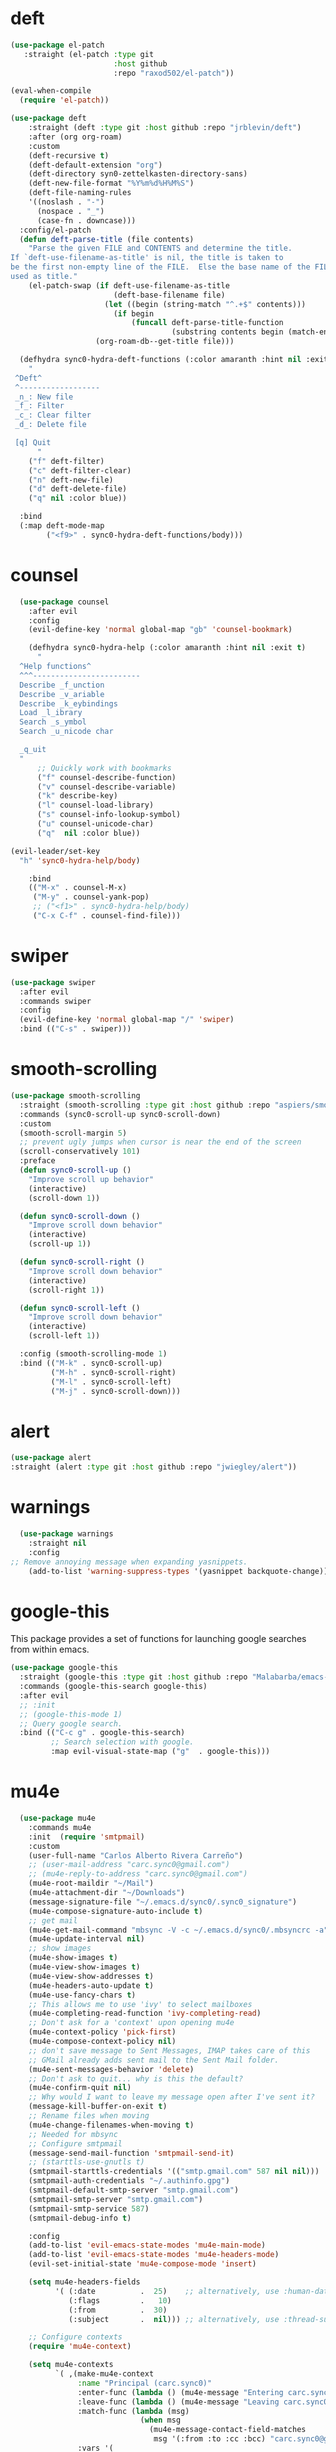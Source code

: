 * deft
#+BEGIN_SRC emacs-lisp
  (use-package el-patch
     :straight (el-patch :type git
                         :host github
                         :repo "raxod502/el-patch"))

  (eval-when-compile
    (require 'el-patch))

  (use-package deft
      :straight (deft :type git :host github :repo "jrblevin/deft") 
      :after (org org-roam)
      :custom
      (deft-recursive t)
      (deft-default-extension "org")
      (deft-directory syn0-zettelkasten-directory-sans)
      (deft-new-file-format "%Y%m%d%H%M%S")
      (deft-file-naming-rules
      '((noslash . "-")
        (nospace . "_")
        (case-fn . downcase)))
    :config/el-patch
    (defun deft-parse-title (file contents)
      "Parse the given FILE and CONTENTS and determine the title.
  If `deft-use-filename-as-title' is nil, the title is taken to
  be the first non-empty line of the FILE.  Else the base name of the FILE is
  used as title."
      (el-patch-swap (if deft-use-filename-as-title
                         (deft-base-filename file)
                       (let ((begin (string-match "^.+$" contents)))
                         (if begin
                             (funcall deft-parse-title-function
                                      (substring contents begin (match-end 0))))))
                     (org-roam-db--get-title file)))

    (defhydra sync0-hydra-deft-functions (:color amaranth :hint nil :exit t)
      "
   ^Deft^
   ^------------------
   _n_: New file
   _f_: Filter
   _c_: Clear filter
   _d_: Delete file
                                                   
   [q] Quit
        "
      ("f" deft-filter)
      ("c" deft-filter-clear)
      ("n" deft-new-file)
      ("d" deft-delete-file)
      ("q" nil :color blue))

    :bind 
    (:map deft-mode-map
          ("<f9>" . sync0-hydra-deft-functions/body)))
#+END_SRC 

* counsel

#+BEGIN_SRC emacs-lisp
  (use-package counsel 
    :after evil
    :config
    (evil-define-key 'normal global-map "gb" 'counsel-bookmark)

    (defhydra sync0-hydra-help (:color amaranth :hint nil :exit t)
      "
  ^Help functions^
  ^^^------------------------
  Describe _f_unction
  Describe _v_ariable
  Describe _k_eybindings
  Load _l_ibrary
  Search _s_ymbol
  Search _u_nicode char

  _q_uit
  "
      ;; Quickly work with bookmarks
      ("f" counsel-describe-function)
      ("v" counsel-describe-variable)
      ("k" describe-key)
      ("l" counsel-load-library)
      ("s" counsel-info-lookup-symbol)
      ("u" counsel-unicode-char)
      ("q"  nil :color blue))

(evil-leader/set-key
  "h" 'sync0-hydra-help/body)

    :bind
    (("M-x" . counsel-M-x)
     ("M-y" . counsel-yank-pop)
     ;; ("<f1>" . sync0-hydra-help/body)
     ("C-x C-f" . counsel-find-file)))
#+END_SRC

* swiper
#+BEGIN_SRC emacs-lisp
  (use-package swiper 
    :after evil
    :commands swiper
    :config 
    (evil-define-key 'normal global-map "/" 'swiper)
    :bind (("C-s" . swiper)))
#+END_SRC

* smooth-scrolling
#+BEGIN_SRC emacs-lisp
  (use-package smooth-scrolling 
    :straight (smooth-scrolling :type git :host github :repo "aspiers/smooth-scrolling") 
    :commands (sync0-scroll-up sync0-scroll-down)
    :custom
    (smooth-scroll-margin 5)
    ;; prevent ugly jumps when cursor is near the end of the screen
    (scroll-conservatively 101)
    :preface
    (defun sync0-scroll-up ()
      "Improve scroll up behavior"
      (interactive)
      (scroll-down 1))

    (defun sync0-scroll-down ()
      "Improve scroll down behavior"
      (interactive)
      (scroll-up 1))

    (defun sync0-scroll-right ()
      "Improve scroll down behavior"
      (interactive)
      (scroll-right 1))

    (defun sync0-scroll-left ()
      "Improve scroll down behavior"
      (interactive)
      (scroll-left 1))

    :config (smooth-scrolling-mode 1)
    :bind (("M-k" . sync0-scroll-up)
           ("M-h" . sync0-scroll-right)
           ("M-l" . sync0-scroll-left)
           ("M-j" . sync0-scroll-down)))
#+END_SRC 

* alert 
#+BEGIN_SRC emacs-lisp
  (use-package alert
  :straight (alert :type git :host github :repo "jwiegley/alert"))
#+END_SRC 

* warnings
#+BEGIN_SRC emacs-lisp
  (use-package warnings
    :straight nil
    :config
;; Remove annoying message when expanding yasnippets. 
    (add-to-list 'warning-suppress-types '(yasnippet backquote-change)))
#+END_SRC 

* google-this
This package provides a set of functions for launching google searches
from within emacs.

#+BEGIN_SRC emacs-lisp
  (use-package google-this 
    :straight (google-this :type git :host github :repo "Malabarba/emacs-google-this") 
    :commands (google-this-search google-this)
    :after evil
    ;; :init
    ;; (google-this-mode 1)
    ;; Query google search. 
    :bind (("C-c g" . google-this-search)
           ;; Search selection with google.
           :map evil-visual-state-map ("g"  . google-this)))
#+END_SRC 

* mu4e
#+BEGIN_SRC emacs-lisp
    (use-package mu4e
      :commands mu4e
      :init  (require 'smtpmail)
      :custom
      (user-full-name "Carlos Alberto Rivera Carreño")
      ;; (user-mail-address "carc.sync0@gmail.com")
      ;; (mu4e-reply-to-address "carc.sync0@gmail.com")
      (mu4e-root-maildir "~/Mail")
      (mu4e-attachment-dir "~/Downloads")
      (message-signature-file "~/.emacs.d/sync0/.sync0_signature") 
      (mu4e-compose-signature-auto-include t)
      ;; get mail
      (mu4e-get-mail-command "mbsync -V -c ~/.emacs.d/sync0/.mbsyncrc -a")
      (mu4e-update-interval nil)
      ;; show images
      (mu4e-show-images t)
      (mu4e-view-show-images t)
      (mu4e-view-show-addresses t)
      (mu4e-headers-auto-update t)
      (mu4e-use-fancy-chars t)
      ;; This allows me to use 'ivy' to select mailboxes
      (mu4e-completing-read-function 'ivy-completing-read)
      ;; Don't ask for a 'context' upon opening mu4e
      (mu4e-context-policy 'pick-first)
      (mu4e-compose-context-policy nil)
      ;; don't save message to Sent Messages, IMAP takes care of this
      ;; GMail already adds sent mail to the Sent Mail folder.
      (mu4e-sent-messages-behavior 'delete)
      ;; Don't ask to quit... why is this the default?
      (mu4e-confirm-quit nil)
      ;; Why would I want to leave my message open after I've sent it?
      (message-kill-buffer-on-exit t)
      ;; Rename files when moving
      (mu4e-change-filenames-when-moving t)
      ;; Needed for mbsync
      ;; Configure smtpmail
      (message-send-mail-function 'smtpmail-send-it)
      ;; (starttls-use-gnutls t)
      (smtpmail-starttls-credentials '(("smtp.gmail.com" 587 nil nil)))
      (smtpmail-auth-credentials "~/.authinfo.gpg")
      (smtpmail-default-smtp-server "smtp.gmail.com")
      (smtpmail-smtp-server "smtp.gmail.com")
      (smtpmail-smtp-service 587)
      (smtpmail-debug-info t)

      :config
      (add-to-list 'evil-emacs-state-modes 'mu4e-main-mode)
      (add-to-list 'evil-emacs-state-modes 'mu4e-headers-mode)
      (evil-set-initial-state 'mu4e-compose-mode 'insert)

      (setq mu4e-headers-fields
            '( (:date          .  25)    ;; alternatively, use :human-date
               (:flags         .   10)
               (:from          .  30)
               (:subject       .  nil))) ;; alternatively, use :thread-subject

      ;; Configure contexts
      (require 'mu4e-context)

      (setq mu4e-contexts
            `( ,(make-mu4e-context
                 :name "Principal (carc.sync0)"
                 :enter-func (lambda () (mu4e-message "Entering carc.sync0"))
                 :leave-func (lambda () (mu4e-message "Leaving carc.sync0"))
                 :match-func (lambda (msg)
                               (when msg
                                 (mu4e-message-contact-field-matches
                                  msg '(:from :to :cc :bcc) "carc.sync0@gmail.com")))
                 :vars '(
                         (user-mail-address . "carc.sync0@gmail.com")
                         (mu4e-trash-folder . "/carc.sync0/[carc.sync0]/Trash")
                         (mu4e-refile-folder . "/carc.sync0/[carc.sync0]/All Mail")
                         (mu4e-sent-folder . "/carc.sync0/[carc.sync0]/Sent Mail")
                         (mu4e-drafts-folder . "/carc.sync0/[carc.sync0]/Drafts")
                         (mu4e-maildir-shortcuts . (("/carc.sync0/[carc.sync0]/Trash"       . ?t)
                                                    ("/carc.sync0/[carc.sync0]/Sent Mail" . ?s)
                                                    ("/carc.sync0/INBOX"            . ?i)
                                                    ("/carc.sync0/[carc.sync0]/Drafts"    . ?d)
                                                  ;; ("/carc.sync0/[carc.sync0]/Starred"   . ?r)
                                                    ("/carc.sync0/[carc.sync0]/All Mail"  . ?a)))))

               ,(make-mu4e-context
                 :name "Backup (cantorlunae)"
                 :enter-func (lambda () (mu4e-message "Entering cantorlunae"))
                 :leave-func (lambda () (mu4e-message "Leaving cantorlunae"))
                 :match-func (lambda (msg)
                               (when msg
                                 (mu4e-message-contact-field-matches
                                  msg '(:from :to :cc :bcc) "cantorlunae@gmail.com")))
                 :vars '(
                         (user-mail-address . "cantorlunae@gmail.com")
                         (mu4e-trash-folder . "/cantorlunae/[cantorlunae]/Trash")
                         (mu4e-refile-folder . "/cantorlunae/[cantorlunae]/All Mail")
                         (mu4e-sent-folder . "/cantorlunae/[cantorlunae]/Sent Mail")
                         (mu4e-drafts-folder . "/cantorlunae/[cantorlunae]/Drafts")
                         (mu4e-maildir-shortcuts . (("/cantorlunae/[cantorlunae]/Trash"       . ?t)
                                                    ("/cantorlunae/[cantorlunae]/Sent Mail" . ?s)
                                                    ("/cantorlunae/INBOX"            . ?i)
                                                    ("/cantorlunae/[cantorlunae]/Drafts"    . ?d)
                                                    ("/cantorlunae/[cantorlunae]/All Mail"  . ?a)))))))


      ;; Use imagemagick, if available.
      (when (fboundp 'imagemagick-register-types)
        (imagemagick-register-types))

      (setq mu4e-bookmarks `(;; ("\\\\Inbox" "Inbox" ?i)
                             ("flag:flagged" "Flagged messages" ?f)
                             ("flag:unread AND NOT flag:trashed" "Unread messages" ?u)
                             ("date:today..now" "Today's messages" ?t)
                             ("date:7d..now" "Last 7 days" ?w)
                             ("mime:image/*" "Messages with images" ?p)
                             ("maildir:/cantorlunae/INBOX OR maildir:/carc.sync0/INBOX" "All inboxes" ?i)))

                             ;; (,(mapconcat 'identity
                             ;;              (mapcar
                             ;;               (lambda (maildir)
                             ;;                 (concat "maildir:" (car maildir)))
                             ;;               mu4e-maildir-shortcuts) " OR ")
                             ;;  "All inboxes" ?i)

  ;; (add-hook 'mu4e-mark-execute-pre-hook
  ;; (lambda (mark msg)
  ;; (cond ((member mark '(refile trash)) (mu4e-action-retag-message msg
  ;; "-\\Inbox"))
  ;; ((equal mark 'flag) (mu4e-action-retag-message msg "\\Starred"))
  ;; ((equal mark 'unflag) (mu4e-action-retag-message msg "-\\Starred"
  ;; )))))


      (add-to-list 'mu4e-view-actions '("ViewInBrowser" . mu4e-action-view-in-browser) t)

      (evil-define-key 'normal mu4e-compose-mode-map
        "$" 'evil-end-of-visual-line
        "^" 'evil-beginning-of-visual-line
        "gg" 'mu4e-compose-goto-top
        "G" 'mu4e-compose-goto-bottom
        "]" 'evil-next-visual-line
        "[" 'evil-previous-visual-line)

      ;; we seem to need this to fix the org-store-link issue
       (org-link-set-parameters "mu4e" :follow #'org-mu4e-open :store 
        #'org-mu4e-store-link)

      :bind  (( 
               :map mu4e-main-mode-map
               ("J" . mu4e~headers-jump-to-maildir)
               ("j" . next-line)
               ("k" . previous-line)
               ("u" . mu4e-update-mail-and-index)
               ("b" . mu4e-headers-search-bookmark)
               ("B" . mu4e-headers-search-bookmark-edit)
               ("N" . mu4e-news)
               (";" . mu4e-context-switch)
               ("H" . mu4e-display-manual)
               ("C" . mu4e-compose-new)
               ;; ("cc" . mu4e-compose-new)
               ("x" . mu4e-kill-update-mail)
               ("A" . mu4e-about)
               ("f" . smtpmail-send-queued-mail)
               ("m" . mu4e~main-toggle-mail-sending-mode)
               ("s" . mu4e-headers-search)
               ("q" . mu4e-quit)
               :map mu4e-headers-mode-map
               ("q" . mu4e~headers-quit-buffer)
               ("J" . mu4e~headers-jump-to-maildir)
               ("C" . mu4e-compose-new)
               ("E" . mu4e-compose-edit)
               ("F" . mu4e-compose-forward)
               ("R" . mu4e-compose-reply)
               ("o" .   mu4e-headers-change-sorting)
               ("j" . mu4e-headers-next)
               ("k" . mu4e-headers-prev)
               ("b" . mu4e-headers-search-bookmark)
               ("B" . mu4e-headers-search-bookmark-edit)
               (";" . mu4e-context-switch)
               ("/" . mu4e-headers-search-narrow)
               ("s" . mu4e-headers-search)
               ("S" . mu4e-headers-search-edit)
               ("x" . mu4e-mark-execute-all)
               ("a" . mu4e-headers-action)
               ("*" . mu4e-headers-mark-for-something) 
               ("&" . mu4e-headers-mark-custom)
               ("A" . mu4e-headers-mark-for-action)
               ("m" . mu4e-headers-mark-for-move)
               ("r" . mu4e-headers-mark-for-refile)
               ("D" . mu4e-headers-mark-for-delete)
               ("d" . mu4e-headers-mark-for-trash)
               ("=" . mu4e-headers-mark-for-untrash)
               ("u" . mu4e-headers-mark-for-unmark)
               ("U" . mu4e-mark-unmark-all)
               ("?" . mu4e-headers-mark-for-unread)
               ("!" . mu4e-headers-mark-for-read)
               ("%" . mu4e-headers-mark-pattern)
               ("+" . mu4e-headers-mark-for-flag)
               ("-" . mu4e-headers-mark-for-unflag)
               ("[" . mu4e-headers-prev-unread)
               ("]" . mu4e-headers-next-unread)
               ("C-j" . mu4e-headers-next)
               ("C-k" . mu4e-headers-prev)
               :map mu4e-view-mode-map
               ("j" . next-line)
               ("k" . previous-line)
               ("l" . evil-forward-char)
               ("h" . evil-backward-char)
               ("v" . evil-visual-char)
               ("$" . evil-end-of-visual-line)
               ("^" . evil-beginning-of-visual-line)
               ("]" . evil-next-visual-line)
               ("[" . evil-previous-visual-line)
               (" " . mu4e-view-scroll-up-or-next)
               ([tab] . shr-next-link)
               ([backtab] . shr-previous-link)
               ("q" . mu4e~view-quit-buffer)
               ("C" . mu4e-compose-new)
               ("H" . mu4e-view-toggle-html)
               ("R" . mu4e-compose-reply)
               ("p" . mu4e-view-save-attachment)
               ("P" . mu4e-view-save-attachment-multi) 
               ("O" . mu4e-headers-change-sorting)
               ("o" . mu4e-view-open-attachment)
               ("A" . mu4e-view-attachment-action)
               ("a" . mu4e-view-action)
               ("J" . mu4e~headers-jump-to-maildir)
               ("C-j" . mu4e-view-headers-next)
               ("C-k" . mu4e-view-headers-prev)
               ("x" . mu4e-view-marked-execute)
               ("&" . mu4e-view-mark-custom)
               ("*" . mu4e-view-mark-for-something)   
               ("m" . mu4e-view-mark-for-move)
               ("r" . mu4e-view-mark-for-refile)
               ("D" . mu4e-view-mark-for-delete)
               ("d" . mu4e-view-mark-for-trash)
               ("=" . mu4e-view-mark-for-untrash)
               ("u" . mu4e-view-unmark)
               ("U" . mu4e-view-unmark-all)
               ("?" . mu4e-view-mark-for-unread)
               ("!" . mu4e-view-mark-for-read)
               ("%" . mu4e-view-mark-pattern)
               ("+" . mu4e-view-mark-for-flag)
               ("-" . mu4e-view-mark-for-unflag)
               ("s" . mu4e-view-search-edit)
               ("|" . mu4e-view-pipe)
               ("." . mu4e-view-raw-message)
               ("C--" . mu4e-headers-split-view-shrink)
               ("C-+" . mu4e-headers-split-view-grow))))
  #+END_SRC 

* calendars
** calendar 

#+BEGIN_SRC emacs-lisp
  (use-package calendar 
    :custom
    (calendar-date-style 'european) 
    (european-calendar-style t)
    ;; Week starts on monday.
    (calendar-week-start-day 0)    
    (calendar-day-name-array     ["Dimanche" "Lundi" "Mardi" "Mercredi" "Jeudi" "Vendredi" "Samedi"])
    (calendar-day-abbrev-array   ["Dim." "Lun." "Mar." "Mer." "Jeu." "Ven." "Sam."])
    (calendar-month-name-array   ["Janvier" "Février" "Mars" "Avril" "Mai" "Juin" "Juillet"
                                  "Août" "Septembre" "Octobre" "Novembre" "Décembre"])
    (calendar-month-abbrev-array ["Jan." "Fév." "Mars" "Avr." "Mai" "Juin" "Jul." "Août" "Sep." "Oct." "Nov." "Déc."]))
  #+END_SRC 

** holiday
#+BEGIN_SRC emacs-lisp
  (use-package holidays 
    :straight nil
    :after calendar
    :custom
    (holiday-christian-holidays nil)
    (holiday-hebrew-holidays nil)
    (holiday-islamic-holidays nil)
    (holiday-bahai-holidays nil)
    (holiday-oriental-holidays nil)
    :config
    (defvar holiday-korean-holidays nil "Korean holidays")
    (defvar holiday-french-holidays nil "French holidays")
    (defvar holiday-colombian-holidays nil "Colombian holidays")

    (setq holiday-korean-holidays
          '((holiday-fixed 1 1          "신정")
            ;; (holiday-lunar-ko 1 nil 1   "설날" -1)
            ;; (holiday-lunar-ko 1 nil 1   "설날")
            ;; (holiday-lunar-ko 1 nil 1   "설날" 1)
            (holiday-fixed 3 1          "3.1절")
            ;; (holiday-lunar-ko 4 nil 8   "석가탄신일")
            (holiday-fixed 5 5          "어린이날")
            (holiday-fixed 6 6          "현충일")
            (holiday-fixed 8 15         "광복절")
            (holiday-fixed 10 3         "개천절")
            (holiday-fixed 10 9         "한글날")
            ;; (holiday-lunar-ko 8 nil 15  "추석" -1)
            ;; (holiday-lunar-ko 8 nil 15  "추석")
            ;; (holiday-lunar-ko 8 nil 15  "추석" 1)
            (holiday-fixed 12 25        "성탄절")))

    (setq holiday-french-holidays
          '((holiday-fixed 1 1 "Jour de l'an")
            (holiday-fixed 1 6 "Épiphanie")
            (holiday-fixed 2 2 "Chandeleur")
            (holiday-fixed 2 14 "Saint Valentin")
            (holiday-fixed 5 1 "Fête du travail")
            (holiday-fixed 5 8 "Commémoration de la capitulation de l'Allemagne en 1945")
            (holiday-fixed 6 21 "Fête de la musique")
            (holiday-fixed 7 14 "Fête nationale - Prise de la Bastille")
            (holiday-fixed 8 15 "Assomption (Religieux)")
            (holiday-fixed 11 11 "Armistice de 1918")
            (holiday-fixed 11 1 "Toussaint")
            (holiday-fixed 11 2 "Commémoration des fidèles défunts")
            (holiday-fixed 12 25 "Noël")
            ;; fetes a date variable
            (holiday-easter-etc 0 "Pâques")
            (holiday-easter-etc 1 "Lundi de Pâques")
            (holiday-easter-etc 39 "Ascension")
            (holiday-easter-etc 49 "Pentecôte")
            (holiday-easter-etc -47 "Mardi gras")
            (holiday-float 5 0 4 "Fête des mères")
            ;; dernier dimanche de mai ou premier dimanche de juin si c'est le
            ;; même jour que la pentecôte TODO
            (holiday-float 6 0 3 "Fête des pères")))
    ;; troisième dimanche de juin

    (setq holiday-colombian-holidays 
          '((holiday-fixed 1 1 "Año nuevo")
            (holiday-sexp '(calendar-nth-named-day 1 1 1 year 6) "Día de Reyes")
            (holiday-sexp '(calendar-nth-named-day 1 1 3 year 19) "Día de San José")
            (holiday-easter-etc -3 "Jueves Santo")
            (holiday-easter-etc -2 "Viernes Santo")
            (holiday-fixed 5 1 "Día del trabajo")
            (holiday-easter-etc +43 "Día de la ascención")
            (holiday-sexp '(calendar-nth-named-day 1 1 6 year 29)
                          "San Pedro y San Pablo")
            (holiday-easter-etc +64 "Corpus Christi")
            (holiday-easter-etc +71 "Sagrado corazón")
            (holiday-fixed 7 20 "Día de la independencia")
            (holiday-fixed 8 7 "Batalla de Boyacá")
            (holiday-sexp '(calendar-nth-named-day 1 1 8 year 15)
                          "Asunción de la virgen")
            (holiday-sexp '(calendar-nth-named-day 1 1 10 year 12) "Día de la raza")
            (holiday-sexp '(calendar-nth-named-day 1 1 11 year 1)
                          "Todos los santos")
            (holiday-sexp '(calendar-nth-named-day 1 1 11 year 11)
                          "Independencia de Cartagena")
            (holiday-fixed 12 25 "Navidad")
            (holiday-fixed 12 8 "Inmaculada concepción")))

    (setq holiday-other-holidays
          (append holiday-colombian-holidays holiday-french-holidays holiday-korean-holidays))

    (setq calendar-holidays
          (append holiday-general-holidays holiday-other-holidays)))
#+END_SRC 

** 取 calfw

#+BEGIN_SRC emacs-lisp
  (use-package calfw 
    :straight (calfw :type git :host github :repo "kiwanami/emacs-calfw") 
    :commands sync0-open-calendar
    :after (calendar evil)
    :preface
    (require 'calfw-org)

    (defun sync0-open-calendar ()
      (interactive)
      (let ((buf (get-buffer "*cfw-calendar*")))
        (if buf
            (pop-to-buffer buf nil)
          (cfw:open-calendar-buffer
           :contents-sources
           (list (cfw:org-create-source "#c0c5ce")) :view 'week))))

    :custom
    (cfw:fchar-junction ?╋)
    (cfw:fchar-vertical-line ?┃)
    (cfw:fchar-horizontal-line ?━)
    (cfw:fchar-left-junction ?┣)
    (cfw:fchar-right-junction ?┫)
    (cfw:fchar-top-junction ?┯)
    (cfw:fchar-top-left-corner ?┏)
    (cfw:fchar-top-right-corner ?┓)

    :config 
    (add-to-list 'evil-emacs-state-modes 'cfw:details-mode)

    ;; (setq sync0-org-agenda-files 
    ;;       (let ((agenda-files   (org-agenda-files nil 'ifmode)))
    ;;         (delete "~/Dropbox/org/etc/Habits.org"  agenda-files)
    ;;         (delete "~/Dropbox/org/messages"  agenda-files)))

    ;; Redefinition
    (eval-after-load "calfw-org"
      '(defun cfw:org-collect-schedules-period (begin end)
         "[internal] Return org schedule items between BEGIN and END."
         (let ((org-agenda-prefix-format " ")
               (span 'day))
           (setq org-agenda-buffer
                 (when (buffer-live-p org-agenda-buffer)
                   org-agenda-buffer))
           (org-compile-prefix-format nil)
           (loop for date in (cfw:enumerate-days begin end) append
                 (loop for file in sync0-org-agenda-files 
                       append
                       (progn
                         (org-check-agenda-file file)
                         (apply 'org-agenda-get-day-entries
                                file date
                                cfw:org-agenda-schedule-args)))))))

    :bind (("<f7>" . sync0-open-calendar)
           :map cfw:details-mode-map
           ("SPC"  . cfw:details-kill-buffer-command)))
#+END_SRC 

* version control
** magit
#+BEGIN_SRC emacs-lisp
  (use-package magit
    :straight (magit :type git :host github :repo "magit/magit") 
    :commands (magit-status magit-blame)
    :custom
    (magit-branch-arguments nil)
    (magit-push-always-verify nil)
    ;; Get rid of the previous advice to go into fullscreen
    (magit-restore-window-configuration t)
    :bind (("C-x g" . magit-status)
           ("C-x M-g" . magit-dispatch)))
#+END_SRC 

** 取 magithub

#+BEGIN_SRC emacs-lisp
  (use-package magithub
    :disabled t
    :straight (magithub :type git :host github :repo "vermiculus/magithub") 
    :after magit
    :config
    (magithub-feature-autoinject t)
    (setq magithub-clone-default-directory "~/github"))
#+END_SRC 

** 取 magit-todos
#+BEGIN_SRC emacs-lisp
  (use-package magit-todos
    :disabled t
    :straight (magit-todos :type git :host github :repo "alphapapa/magit-todos") 
    :commands (magit-todos-mode)
    :hook (magit-mode . magit-todos-mode)
    :custom 
    (magit-todos-keywords-list (list "無" "次" "中" "待"))
    (magit-todos-recursive t)
    (magit-todos-depth 100))
#+END_SRC 

** 無 git-gutter 
The only two reasons to use git-gutter, despite its flaws, are
that it is easy to customize the icons displayed on the fringe,
and that there is a very useful hydra I found on the internet to
navigate the modified chunks. Unfortunately, git-gutter does not
work as well as I would like because it resets my margins in a
really ugly way that I haven't been able to fix. 

#+BEGIN_SRC emacs-lisp
    (use-package git-gutter 
:straight (git-gutter :type git :host github :repo "emacsorphanage/git-gutter") 
      :after hydra
      ;; :init
      ;; (global-git-gutter-mode +1)
      ;; :hook 
      ;; (text-mode . git-gutter-mode)
      ;; (prog-mode . git-gutter-mode)
      :custom
      (git-gutter:hide-gutter nil)
      (git-gutter:window-width 1)
      (git-gutter:modified-sign " ") 
      (git-gutter:added-sign " ")    
      (git-gutter:deleted-sign " ")

      :custom-face
      (git-gutter:modified ((t (:background "#3a81c3"))))
      (git-gutter:added    ((t (:background "#7ccd7c"))))
      (git-gutter:deleted  ((t (:background "ee6363"))))

      :config
  (setq git-gutter:disabled-modes '(asm-mode image-mode mu4e-view-mode mu4e-main-mode mu4e-headers-mode mu4e-compose-mode))

      (defhydra sync0-hydra-git-gutter
        (:body-pre (git-gutter-mode 1) :hint nil)
        "
                                                                   ╭─────────────────┐
                                Movement   Hunk Actions     Misc.  │ gg: +%-4s(car (git-gutter:statistic))/ -%-3s(cdr (git-gutter:statistic)) │
                                ╭──────────────────────────────────┴─────────────────╯
                                   ^_g_^       [_s_] stage        [_R_] set start Rev
                                   ^_k_^       [_r_] revert
                                   ^↑ ^      [_m_] mark
                                   ^↓ ^      [_p_] popup          ╭──────────────────────
                                   ^_j_^                          │[_q_] quit
                                   ^_G_^                          │[_Q_] Quit and disable"
        ("j" (progn (git-gutter:next-hunk 1) (recenter)))
        ("k" (progn (git-gutter:previous-hunk 1) (recenter)))
        ("g" (progn (goto-char (point-min)) (git-gutter:next-hunk 1)))
        ("G" (progn (goto-char (point-min)) (git-gutter:previous-hunk 1)))
        ("s" git-gutter:stage-hunk)
        ("r" git-gutter:revert-hunk)
        ("m" git-gutter:mark-hunk)
        ("p" git-gutter:popup-hunk)
        ("R" git-gutter:set-start-revision)
        ("q" nil :color blue)
        ("Q" (git-gutter-mode -1) :color blue))

(evil-leader/set-key
  "G" 'sync0-hydra-git-gutter/body))
#+END_SRC 

** git-time-machine

#+BEGIN_SRC emacs-lisp
  (use-package git-timemachine
:straight (git-timemachine :type git :host gitlab :repo "pidu/git-timemachine") 
    :defer t
    :after evil
    :commands 
    (git-timemachine git-timemachine-toggle)
    :custom
    (git-timemachine-show-minibuffer-details nil)
    :config
    (require 'magit-blame)

    ;; Sometimes I forget `git-timemachine' is enabled in a buffer, so instead of
    ;; showing revision details in the minibuffer, show them in
    ;; `header-line-format', which has better visibility.

    ;; (add-hook 'git-timemachine-mode-hook #'+vcs|init-header-line)
    ;; (advice-add #'git-timemachine-show-revision :after #'+vcs*update-header-line)

    ;; Force evil to rehash keybindings for the current state
    (add-hook 'git-timemachine-mode-hook #'evil-force-normal-state))
#+END_SRC 

** ediff

#+BEGIN_SRC emacs-lisp
  (use-package ediff
:straight nil
    :defer t
    :custom
    ;; No separate frame for ediff control buffer
    (ediff-window-setup-function #'ediff-setup-windows-plain)
    ;; Split windows horizontally in ediff (instead of vertically)
    (ediff-split-window-function #'split-window-vertically))
#+END_SRC 
